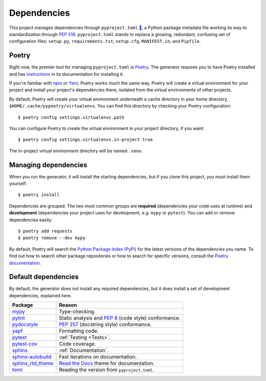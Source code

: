 ============
Dependencies
============

This project manages dependencies through ``pyproject.toml`` `🔗`__, a Python
package metadata file working its way to standardization through `PEP 518`_.
``pyproject.toml`` stands to replace a growing, redundant, confusing set of
configuration files: ``setup.py``, ``requirements.txt``, ``setup.cfg``,
``MANIFEST.in``, and ``Pipfile``.

.. __: https://github.com/thejohnfreeman/project-template-python/blob/master/pyproject.toml
.. _PEP 518: https://www.python.org/dev/peps/pep-0518/

.. highlight:: shell


Poetry
------

Right now, the premier tool for managing ``pyproject.toml`` is Poetry_. The
generator requires you to have Poetry installed and has instructions_ in its
documentation for installing it.

.. _Poetry: https://github.com/sdispater/poetry#introduction
.. _instructions: https://github.com/thejohnfreeman/generator-python#install

If you're familiar with npm_ or Yarn_, Poetry works much the same way.
Poetry will create a virtual environment for your project and install your
project's dependencies there, isolated from the virtual environments of other
projects.

By default, Poetry will create your virtual environment underneath a cache
directory in your home directory, ``$HOME/.cache/pypoetry/virtualenvs``. You
can find this directory by checking your Poetry configuration::

   $ poetry config settings.virtualenvs.path

You can configure Poetry to create the virtual environment in your project
directory, if you want::

   $ poetry config settings.virtualenvs.in-project true

The in-project virtual environment directory will be named ``.venv``.


Managing dependencies
---------------------

When you run the generator, it will install the starting dependencies, but if
you clone this project, you must install them yourself::

   $ poetry install

.. _npm: https://medium.com/beginners-guide-to-mobile-web-development/introduction-to-npm-and-basic-npm-commands-18aa16f69f6b
.. _Yarn: https://yarnpkg.com/

Dependencies are grouped. The two most common groups are **required**
(dependencies your code uses at runtime) and **development** (dependencies
your project uses for development, e.g. ``mypy`` or ``pytest``).
You can add or remove dependencies easily::

   $ poetry add requests
   $ poetry remove --dev mypy

By default, Poetry will search the `Python Package Index (PyPI)`__ for the
latest versions of the dependencies you name. To find out how to search other
package repositories or how to search for specific versions, consult the
`Poetry documentation`__.

.. __: https://pypi.org/
.. __: https://poetry.eustace.io/docs/basic-usage/


Default dependencies
--------------------

By default, the generator does not install any required dependencies, but it
does install a set of development dependencies, explained here.

================= ======
Package           Reason
================= ======
mypy_             Type-checking.
pylint_           Static analysis and `PEP 8`_ (code style) conformance.
pydocstyle_       `PEP 257`_ (docstring style) conformance.
yapf_             Formatting code.
pytest_           :ref:`Testing <Tests>`.
pytest-cov_       Code coverage.
sphinx_           :ref:`Documentation`.
sphinx-autobuild_ Fast iterations on documentation.
sphinx_rtd_theme_ `Read the Docs`_ theme for documentation.
toml_             Reading the version from ``pyproject.toml``.
================= ======

.. _mypy: http://www.mypy-lang.org/
.. _pylint: https://www.pylint.org/
.. _PEP 8: https://www.python.org/dev/peps/pep-0008/
.. _PEP 257: https://www.python.org/dev/peps/pep-0257/
.. _pydocstyle: https://github.com/PyCQA/pydocstyle
.. _yapf: https://github.com/google/yapf
.. _pytest: https://docs.pytest.org/
.. _pytest-cov: https://pypi.org/project/pytest-cov/
.. _sphinx: http://www.sphinx-doc.org/
.. _sphinx-autobuild: https://github.com/GaretJax/sphinx-autobuild
.. _Read the Docs: https://readthedocs.org/
.. _sphinx_rtd_theme: https://sphinx-rtd-theme.readthedocs.io/en/stable/
.. _toml: https://github.com/uiri/toml
